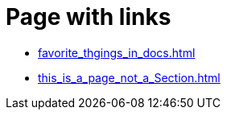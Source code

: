 = Page with links

* xref:favorite_thgings_in_docs.adoc[]
* xref:this_is_a_page_not_a_Section.adoc[]